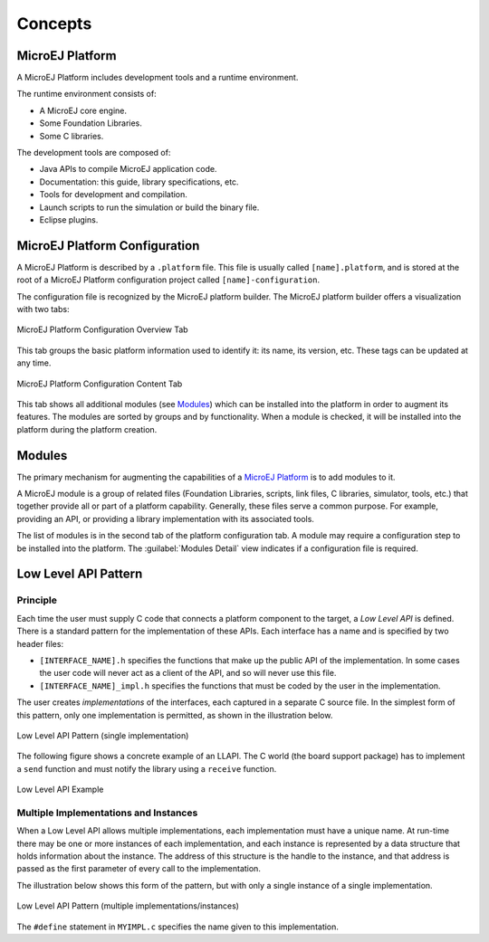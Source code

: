 Concepts
========

.. _concepts-jpf:

MicroEJ Platform
----------------

A MicroEJ Platform includes development tools and a runtime environment.

The runtime environment consists of:

-  A MicroEJ core engine.

-  Some Foundation Libraries.

-  Some C libraries.

The development tools are composed of:

-  Java APIs to compile MicroEJ application code.

-  Documentation: this guide, library specifications, etc.

-  Tools for development and compilation.

-  Launch scripts to run the simulation or build the binary file.

-  Eclipse plugins.

MicroEJ Platform Configuration
------------------------------

A MicroEJ Platform is described by a ``.platform`` file. This file is
usually called ``[name].platform``, and is stored at the root of a
MicroEJ Platform configuration project called ``[name]-configuration``.

The configuration file is recognized by the MicroEJ platform builder.
The MicroEJ platform builder offers a visualization with two tabs:

.. figure:: images/jpf_conf_overview.png
   :alt: MicroEJ Platform Configuration Overview Tab
   :width: 100.0%
   :align: center

   MicroEJ Platform Configuration Overview Tab

This tab groups the basic platform information used to identify it: its
name, its version, etc. These tags can be updated at any time.

.. figure:: images/jpf_conf_modules.png
   :alt: MicroEJ Platform Configuration Content Tab
   :width: 100.0%
   :align: center

   MicroEJ Platform Configuration Content Tab

This tab shows all additional modules (see `Modules <#jpf_modules>`__)
which can be installed into the platform in order to augment its
features. The modules are sorted by groups and by functionality. When a
module is checked, it will be installed into the platform during the
platform creation.

.. _jpf_modules:

Modules
-------

The primary mechanism for augmenting the capabilities of a `MicroEJ
Platform <#concepts-jpf>`__ is to add modules to it.

A MicroEJ module is a group of related files (Foundation Libraries,
scripts, link files, C libraries, simulator, tools, etc.) that together
provide all or part of a platform capability. Generally, these files
serve a common purpose. For example, providing an API, or providing a
library implementation with its associated tools.

The list of modules is in the second tab of the platform configuration
tab. A module may require a configuration step to be installed into the
platform. The :guilabel:`Modules Detail` view indicates if a configuration file
is required.

Low Level API Pattern
---------------------

Principle
~~~~~~~~~

Each time the user must supply C code that connects a platform component
to the target, a *Low Level API* is defined. There is a standard pattern
for the implementation of these APIs. Each interface has a name and is
specified by two header files:

-  ``[INTERFACE_NAME].h`` specifies the functions that make up the
   public API of the implementation. In some cases the user code will
   never act as a client of the API, and so will never use this file.

-  ``[INTERFACE_NAME]_impl.h`` specifies the functions that must be
   coded by the user in the implementation.

The user creates *implementations* of the interfaces, each captured in a
separate C source file. In the simplest form of this pattern, only one
implementation is permitted, as shown in the illustration below.

.. figure:: images/low-level-1c.svg
   :alt: Low Level API Pattern (single implementation)
   :width: 100.0%
   :align: center

   Low Level API Pattern (single implementation)

The following figure shows a concrete example of an LLAPI. The C world
(the board support package) has to implement a ``send`` function and
must notify the library using a ``receive`` function.

.. figure:: images/low-level-3c.svg
   :alt: Low Level API Example
   :width: 100.0%
   :align: center

   Low Level API Example

Multiple Implementations and Instances
~~~~~~~~~~~~~~~~~~~~~~~~~~~~~~~~~~~~~~

When a Low Level API allows multiple implementations, each
implementation must have a unique name. At run-time there may be one or
more instances of each implementation, and each instance is represented
by a data structure that holds information about the instance. The
address of this structure is the handle to the instance, and that
address is passed as the first parameter of every call to the
implementation.

The illustration below shows this form of the pattern, but with only a
single instance of a single implementation.

.. figure:: images/low-level-2c.svg
   :alt: Low Level API Pattern (multiple implementations/instances)
   :width: 100.0%
   :align: center

   Low Level API Pattern (multiple implementations/instances)

The ``#define`` statement in ``MYIMPL.c`` specifies the name given to
this implementation.
